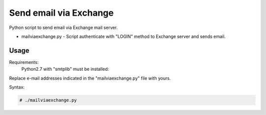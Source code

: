 ***********************
Send email via Exchange
***********************

.. image:: https://img.shields.io/pypi/pyversions/Django.svg

Python script to send email via Exchange mail server.

* mailviaexchange.py - Script authenticate with "LOGIN" method to Exchange server and sends email.


=====
Usage
=====

Requirements:
    Python2.7 with "smtplib" must be installed:
        

Replace e-mail addresses indicated in the "mailviaexchange.py" file with yours.

Syntax:

.. code-block:: bash

    # ./mailviaexchange.py
